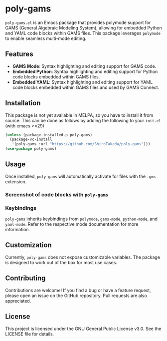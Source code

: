 * poly-gams

=poly-gams.el= is an Emacs package that provides polymode support for GAMS (General Algebraic Modeling System), allowing for embedded Python and YAML code blocks within GAMS files. This package leverages =polymode= to enable seamless multi-mode editing.

** Features
- *GAMS Mode*: Syntax highlighting and editing support for GAMS code.
- *Embedded Python*: Syntax highlighting and editing support for Python code blocks embedded within GAMS files.
- *Embedded YAML*: Syntax highlighting and editing support for YAML code blocks embedded within GAMS files and used by GAMS Connect.

** Installation

This package is not yet available in MELPA, so you have to install it from source. This can be done as follows by adding the following to your =init.el= (with emacs >=29)
#+begin_src emacs-lisp
(unless (package-installed-p poly-gams)
  (package-vc-install
   '(poly-gams :url "https://github.com/ShiroTakeda/poly-gams")))
(use-package poly-gams)
#+end_src


** Usage

Once installed, =poly-gams= will automatically activate for files with the =.gms= extension.

*** Screenshot of code blocks with =poly-gams=

*** Keybindings

=poly-gams= inherits keybindings from =polymode=, =gams-mode=, =python-mode=, and =yaml-mode=. Refer to the respective mode documentation for more information.

** Customization

Currently, =poly-gams= does not expose customizable variables. The package is designed to work out of the box for most use cases.

** Contributing

Contributions are welcome! If you find a bug or have a feature request, please open an issue on the GitHub repository. Pull requests are also appreciated.

** License

This project is licensed under the GNU General Public License v3.0. See the LICENSE file for details.
